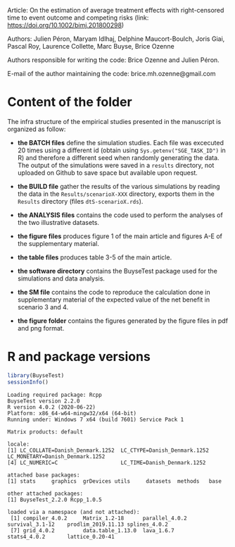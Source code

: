 Article: On the estimation of average treatment effects with
right-censored time to event outcome and competing risks (link: https://doi.org/10.1002/bimj.201800298)

Authors: Julien Péron, Maryam Idlhaj, Delphine Maucort-Boulch, Joris Giai, Pascal Roy, Laurence Collette, Marc Buyse, Brice Ozenne

Authors responsible for writing the code: Brice Ozenne and Julien Péron.

E-mail of the author maintaining the code: brice.mh.ozenne@gmail.com

* Content of the folder
The infra structure of the empirical studies presented in the
manuscript is organized as follow:
- *the BATCH files* define the simulation studies. Each file was
  excecuted 20 times using a different id (obtain using
  =Sys.getenv("SGE_TASK_ID")= in R) and therefore a different seed
  when randomly generating the data. The output of the simulations
  were saved in a =results= directory, not uploaded on Github to save
  space but available upon request.  

- *the BUILD file* gather the results of the various simulations by
  reading the data in the =Results/scenarioX-XXX= directory, exports
  them in the =Results= directory (files =dtS-scenarioX.rds=).

- *the ANALYSIS files* contains the code used to perform the analyses
  of the two illustrative datasets.

- *the figure files* produces figure 1 of the main article and figures
  A-E of the supplementary material.

- *the table files* produces table 3-5 of the main article.

- *the software directory* contains the BuyseTest package used for the
  simulations and data analysis.

- *the SM file* contains the code to reproduce the calculation done in
  supplementary material of the expected value of the net benefit in
  scenario 3 and 4.

- *the figure folder* contains the figures generated by the figure
  files in pdf and png format.

* R and package versions

#+BEGIN_SRC R :exports both :results output :session *R* :cache no
library(BuyseTest)
sessionInfo()
#+END_SRC

#+RESULTS:
#+begin_example
Loading required package: Rcpp
BuyseTest version 2.2.0
R version 4.0.2 (2020-06-22)
Platform: x86_64-w64-mingw32/x64 (64-bit)
Running under: Windows 7 x64 (build 7601) Service Pack 1

Matrix products: default

locale:
[1] LC_COLLATE=Danish_Denmark.1252  LC_CTYPE=Danish_Denmark.1252    LC_MONETARY=Danish_Denmark.1252
[4] LC_NUMERIC=C                    LC_TIME=Danish_Denmark.1252    

attached base packages:
[1] stats     graphics  grDevices utils     datasets  methods   base     

other attached packages:
[1] BuyseTest_2.2.0 Rcpp_1.0.5     

loaded via a namespace (and not attached):
 [1] compiler_4.0.2     Matrix_1.2-18      parallel_4.0.2     survival_3.1-12    prodlim_2019.11.13 splines_4.0.2     
 [7] grid_4.0.2         data.table_1.13.0  lava_1.6.7         stats4_4.0.2       lattice_0.20-41
#+end_example

